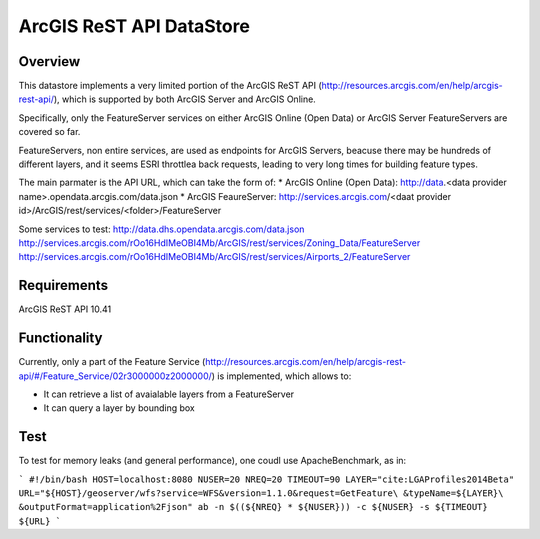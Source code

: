 ArcGIS ReST API DataStore
=========================

Overview
--------

This datastore implements a very limited portion of the ArcGIS ReST API 
(http://resources.arcgis.com/en/help/arcgis-rest-api/), which is supported by both ArcGIS Server 
and ArcGIS Online. 

Specifically, only the FeatureServer services on either ArcGIS Online (Open Data) or 
ArcGIS Server FeatureServers are covered so far.

FeatureServers, non entire services, are used as endpoints for ArcGIS
Servers, beacuse there may be hundreds of different layers, and it seems ESRI throttlea back 
requests, leading to very long times for building feature types.


The main parmater is the API URL, which can take the form of:
* ArcGIS Online (Open Data): http://data.<data provider name>.opendata.arcgis.com/data.json  
* ArcGIS FeaureServer: http://services.arcgis.com/<daat provider id>/ArcGIS/rest/services/<folder>/FeatureServer

Some services to test:
http://data.dhs.opendata.arcgis.com/data.json
http://services.arcgis.com/rOo16HdIMeOBI4Mb/ArcGIS/rest/services/Zoning_Data/FeatureServer
http://services.arcgis.com/rOo16HdIMeOBI4Mb/ArcGIS/rest/services/Airports_2/FeatureServer

Requirements
------------

ArcGIS ReST API 10.41


Functionality
-------------

Currently, only a part of the Feature Service (http://resources.arcgis.com/en/help/arcgis-rest-api/#/Feature_Service/02r3000000z2000000/)
is implemented, which allows to:

* It can retrieve a list of avaialable layers from a FeatureServer
* It can query a layer by bounding box


Test
----

To test for memory leaks (and general performance), one coudl use ApacheBenchmark, as in:

```
#!/bin/bash
HOST=localhost:8080
NUSER=20
NREQ=20
TIMEOUT=90
LAYER="cite:LGAProfiles2014Beta"
URL="${HOST}/geoserver/wfs?service=WFS&version=1.1.0&request=GetFeature\
&typeName=${LAYER}\
&outputFormat=application%2Fjson"
ab -n $((${NREQ} * ${NUSER})) -c ${NUSER} -s ${TIMEOUT} ${URL}
```